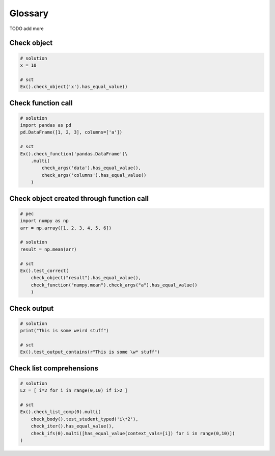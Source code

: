 Glossary
--------

TODO add more

Check object
~~~~~~~~~~~~

.. code::

    # solution
    x = 10
    
    # sct
    Ex().check_object('x').has_equal_value()


Check function call
~~~~~~~~~~~~~~~~~~~

.. code::

    # solution
    import pandas as pd
    pd.DataFrame([1, 2, 3], columns=['a'])

    # sct
    Ex().check_function('pandas.DataFrame')\
        .multi(
            check_args('data').has_equal_value(),
            check_args('columns').has_equal_value()
        )

Check object created through function call
~~~~~~~~~~~~~~~~~~~~~~~~~~~~~~~~~~~~~~~~~~

.. code::

    # pec
    import numpy as np
    arr = np.array([1, 2, 3, 4, 5, 6])

    # solution
    result = np.mean(arr)

    # sct
    Ex().test_correct(
        check_object("result").has_equal_value(),
        check_function("numpy.mean").check_args("a").has_equal_value()
        )
    
Check output
~~~~~~~~~~~~

.. code::

    # solution
    print("This is some weird stuff")

    # sct
    Ex().test_output_contains(r"This is some \w* stuff")

Check list comprehensions
~~~~~~~~~~~~~~~~~~~~~~~~~

.. code::

    # solution
    L2 = [ i*2 for i in range(0,10) if i>2 ]

    # sct
    Ex().check_list_comp(0).multi(
        check_body().test_student_typed('i\*2'),
        check_iter().has_equal_value(),
        check_ifs(0).multi([has_equal_value(context_vals=[i]) for i in range(0,10)])
    )


